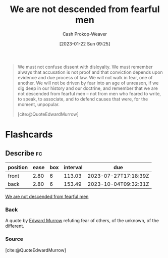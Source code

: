 :PROPERTIES:
:ID:       764647e5-a75c-42ee-be97-0b56a1bbd8fc
:LAST_MODIFIED: [2023-05-03 Wed 14:49]
:ROAM_REFS: [cite:@QuoteEdwardMurrow]
:END:
#+title: We are not descended from fearful men
#+hugo_custom_front_matter: :slug "764647e5-a75c-42ee-be97-0b56a1bbd8fc"
#+author: Cash Prokop-Weaver
#+date: [2023-01-22 Sun 09:25]
#+filetags: :quote:

#+begin_quote
We must not confuse dissent with disloyalty. We must remember always that accusation is not proof and that conviction depends upon evidence and due process of law. We will not walk in fear, one of another. We will not be driven by fear into an age of unreason, if we dig deep in our history and our doctrine, and remember that we are not descended from fearful men – not from men who feared to write, to speak, to associate, and to defend causes that were, for the moment, unpopular.

[cite:@QuoteEdwardMurrow]
#+end_quote

* Flashcards
** Describe :fc:
:PROPERTIES:
:CREATED: [2023-01-22 Sun 09:26]
:FC_CREATED: 2023-01-22T17:29:44Z
:FC_TYPE:  double
:ID:       34478684-ebd4-4d7f-b8b5-094cc50706cb
:END:
:REVIEW_DATA:
| position | ease | box | interval | due                  |
|----------+------+-----+----------+----------------------|
| front    | 2.80 |   6 |   113.03 | 2023-07-27T17:18:39Z |
| back     | 2.80 |   6 |   153.49 | 2023-10-04T09:32:31Z |
:END:

[[id:764647e5-a75c-42ee-be97-0b56a1bbd8fc][We are not descended from fearful men]]

*** Back
A quote by [[id:83a8f1dd-f250-40da-886f-8b5512a83f1a][Edward Murrow]] refuting fear of others, of the unknown, of the different.
*** Source
[cite:@QuoteEdwardMurrow]
#+print_bibliography: